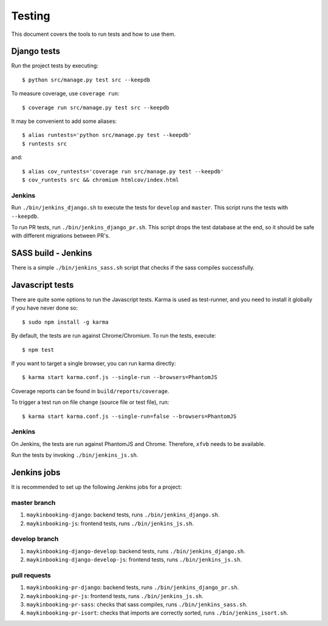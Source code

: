 .. _testing:

=======
Testing
=======

This document covers the tools to run tests and how to use them.


Django tests
============

Run the project tests by executing::

    $ python src/manage.py test src --keepdb

To measure coverage, use ``coverage run``::

    $ coverage run src/manage.py test src --keepdb

It may be convenient to add some aliases::

    $ alias runtests='python src/manage.py test --keepdb'
    $ runtests src

and::

    $ alias cov_runtests='coverage run src/manage.py test --keepdb'
    $ cov_runtests src && chromium htmlcov/index.html


Jenkins
-------

Run ``./bin/jenkins_django.sh`` to execute the tests for ``develop`` and ``master``.
This script runs the tests with ``--keepdb``.

To run PR tests, run ``./bin/jenkins_django_pr.sh``. This script drops the test
database at the end, so it should be safe with different migrations between PR's.


SASS build - Jenkins
====================

There is a simple ``./bin/jenkins_sass.sh`` script that checks if the sass
compiles successfully.


Javascript tests
================

There are quite some options to run the Javascript tests. Karma is used as
test-runner, and you need to install it globally if you have never done so::

    $ sudo npm install -g karma

By default, the tests are run against Chrome/Chromium. To run
the tests, execute::

    $ npm test

If you want to target a single browser, you can run karma directly::

    $ karma start karma.conf.js --single-run --browsers=PhantomJS

Coverage reports can be found in ``build/reports/coverage``.

To trigger a test run on file change (source file or test file), run::

    $ karma start karma.conf.js --single-run=false --browsers=PhantomJS


Jenkins
-------

On Jenkins, the tests are run against PhantomJS and Chrome. Therefore, ``xfvb``
needs to be available.

Run the tests by invoking ``./bin/jenkins_js.sh``.


Jenkins jobs
============

It is recommended to set up the following Jenkins jobs for a project:

**master** branch
-----------------

1. ``maykinbooking-django``: backend tests, runs ``./bin/jenkins_django.sh``.
2. ``maykinbooking-js``: frontend tests, runs ``./bin/jenkins_js.sh``.

**develop** branch
------------------

1. ``maykinbooking-django-develop``: backend tests, runs ``./bin/jenkins_django.sh``.
2. ``maykinbooking-django-develop-js``: frontend tests, runs ``./bin/jenkins_js.sh``.

pull requests
-------------
1. ``maykinbooking-pr-django``: backend tests, runs ``./bin/jenkins_django_pr.sh``.
2. ``maykinbooking-pr-js``: frontend tests, runs ``./bin/jenkins_js.sh``.
3. ``maykinbooking-pr-sass``: checks that sass compiles, runs ``./bin/jenkins_sass.sh``.
4. ``maykinbooking-pr-isort``: checks that imports are correctly
   sorted, runs ``./bin/jenkins_isort.sh``.
